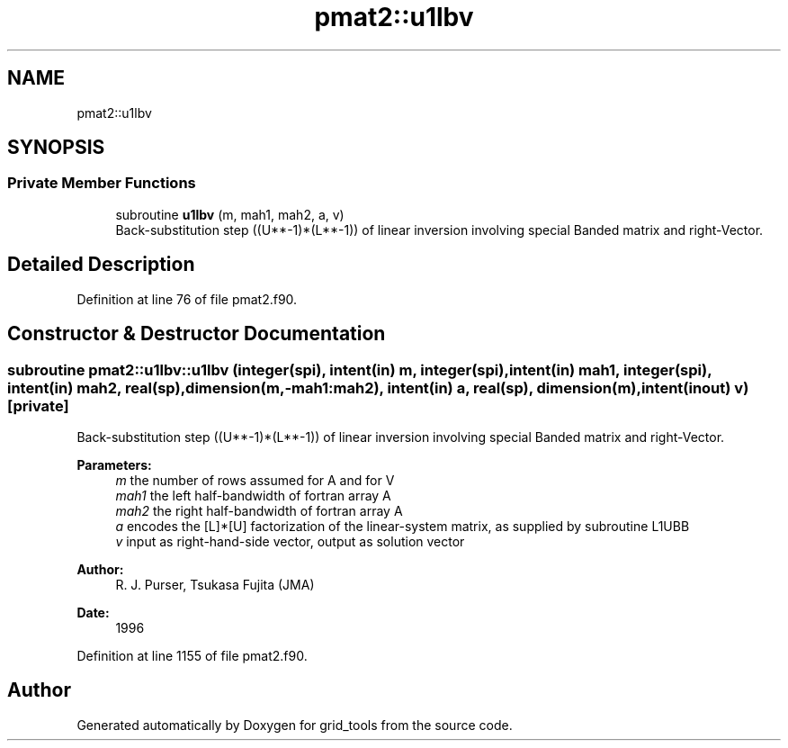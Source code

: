 .TH "pmat2::u1lbv" 3 "Thu Jun 20 2024" "Version 1.13.0" "grid_tools" \" -*- nroff -*-
.ad l
.nh
.SH NAME
pmat2::u1lbv
.SH SYNOPSIS
.br
.PP
.SS "Private Member Functions"

.in +1c
.ti -1c
.RI "subroutine \fBu1lbv\fP (m, mah1, mah2, a, v)"
.br
.RI "Back-substitution step ((U**-1)*(L**-1)) of linear inversion involving special Banded matrix and right-Vector\&. "
.in -1c
.SH "Detailed Description"
.PP 
Definition at line 76 of file pmat2\&.f90\&.
.SH "Constructor & Destructor Documentation"
.PP 
.SS "subroutine pmat2::u1lbv::u1lbv (integer(spi), intent(in) m, integer(spi), intent(in) mah1, integer(spi), intent(in) mah2, real(sp), dimension(m,\-mah1:mah2), intent(in) a, real(sp), dimension(m), intent(inout) v)\fC [private]\fP"

.PP
Back-substitution step ((U**-1)*(L**-1)) of linear inversion involving special Banded matrix and right-Vector\&. 
.PP
\fBParameters:\fP
.RS 4
\fIm\fP the number of rows assumed for A and for V 
.br
\fImah1\fP the left half-bandwidth of fortran array A 
.br
\fImah2\fP the right half-bandwidth of fortran array A 
.br
\fIa\fP encodes the [L]*[U] factorization of the linear-system matrix, as supplied by subroutine L1UBB 
.br
\fIv\fP input as right-hand-side vector, output as solution vector 
.RE
.PP
\fBAuthor:\fP
.RS 4
R\&. J\&. Purser, Tsukasa Fujita (JMA) 
.RE
.PP
\fBDate:\fP
.RS 4
1996 
.RE
.PP

.PP
Definition at line 1155 of file pmat2\&.f90\&.

.SH "Author"
.PP 
Generated automatically by Doxygen for grid_tools from the source code\&.
